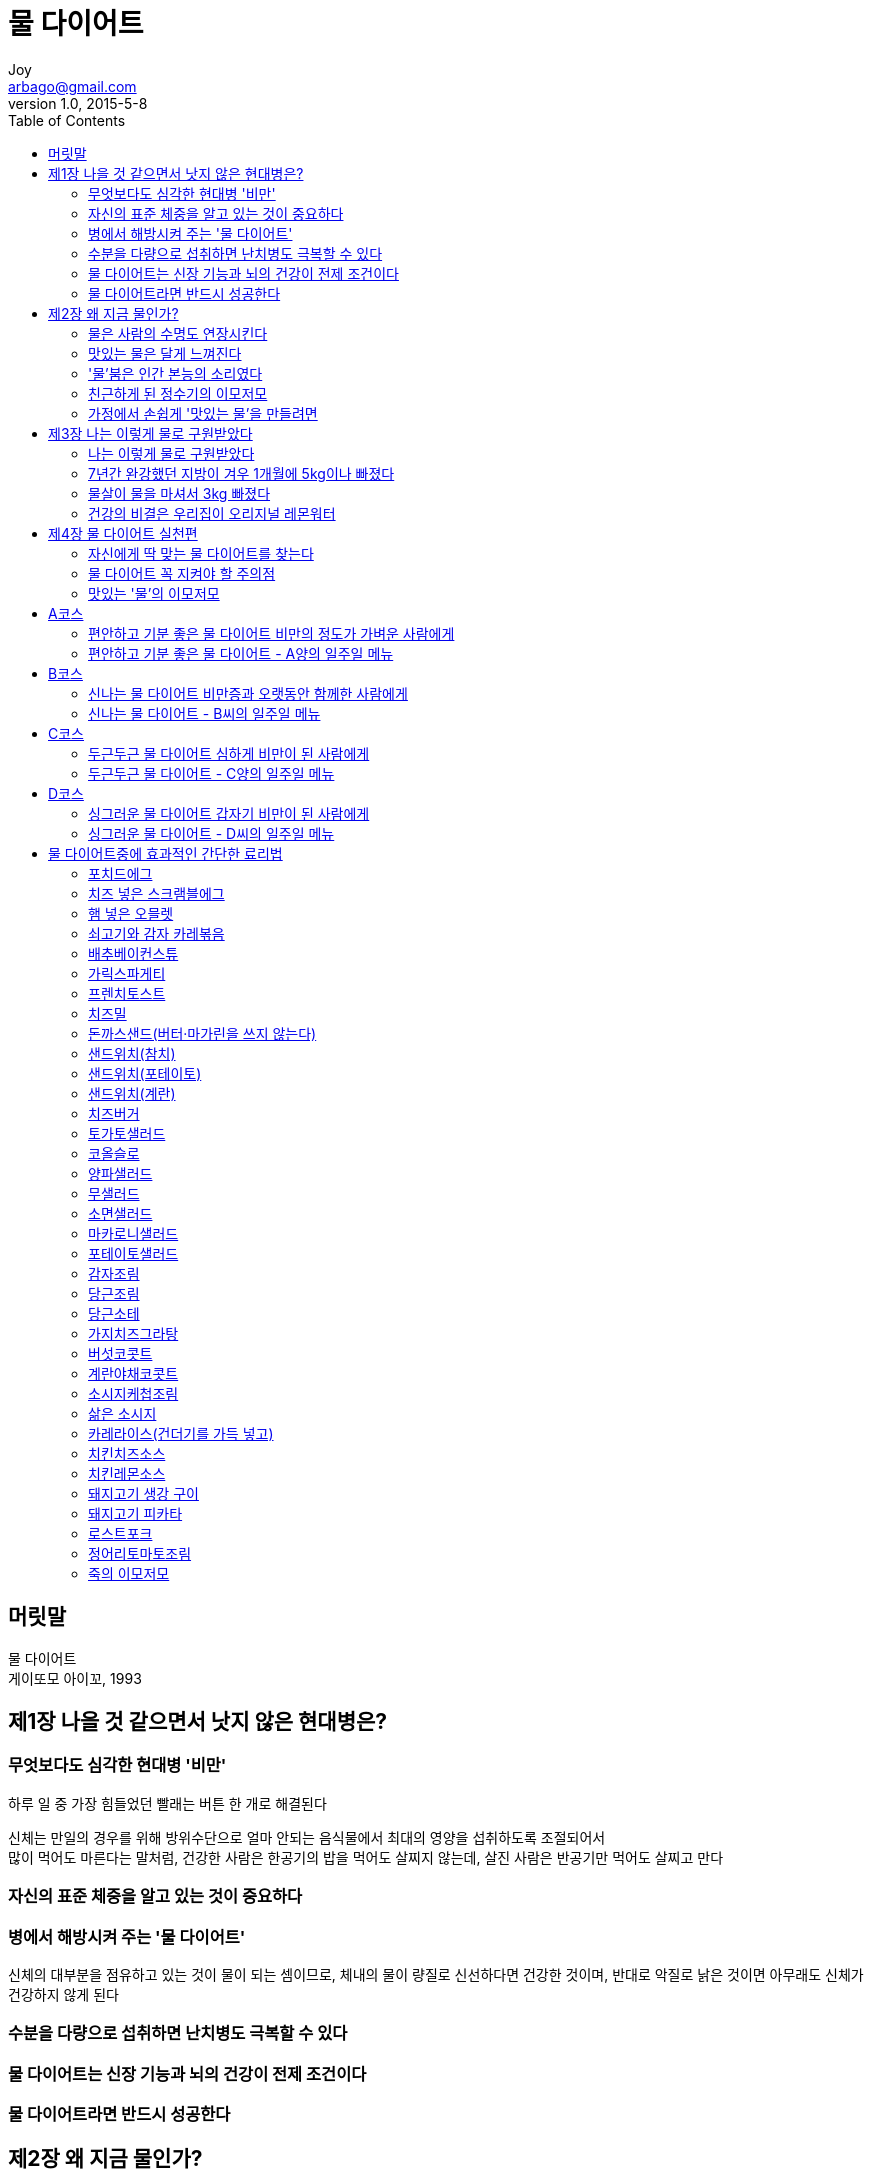 [[_0_]]
= 물 다이어트
Joy <arbago@gmail.com>
v1.0, 2015-5-8
:icons: font
:sectanchors:
:imagesdir: images
:homepage: http://arbago.com
:toc: macro

toc::[]

[preface]
== 머릿말

물 다이어트 +
게이또모 아이꼬, 1993

[[_1_0_0_]]
== 제1장 나을 것 같으면서 낫지 않은 현대병은?

[[_1_1_1_]]
=== 무엇보다도 심각한 현대병 '비만'

하루 일 중 가장 힘들었던 빨래는 버튼 한 개로 해결된다

신체는 만일의 경우를 위해 방위수단으로 얼마 안되는 음식물에서 최대의 영양을 섭취하도록 조절되어서 +
많이 먹어도 마른다는 말처럼, 건강한 사람은 한공기의 밥을 먹어도 살찌지 않는데, 살진 사람은 반공기만 먹어도 살찌고 만다

[[_1_2_2_]]
=== 자신의 표준 체중을 알고 있는 것이 중요하다

[[_1_3_3_]]
=== 병에서 해방시켜 주는 '물 다이어트'

신체의 대부분을 점유하고 있는 것이 물이 되는 셈이므로, 체내의 물이 량질로 신선하다면 건강한 것이며, 반대로 악질로 낡은 것이면 아무래도 신체가 건강하지 않게 된다

[[_1_4_4_]]
=== 수분을 다량으로 섭취하면 난치병도 극복할 수 있다

[[_1_5_5_]]
=== 물 다이어트는 신장 기능과 뇌의 건강이 전제 조건이다

[[_1_6_6_]]
=== 물 다이어트라면 반드시 성공한다

[[_2_0_7_]]
== 제2장 왜 지금 물인가?

[[_2_1_8_]]
=== 물은 사람의 수명도 연장시킨다

[[_2_2_9_]]
=== 맛있는 물은 달게 느껴진다

[[_2_3_10_]]
=== '물'붐은 인간 본능의 소리였다

[[_2_4_11_]]
=== 친근하게 된 정수기의 이모저모

[[_2_5_12_]]
=== 가정에서 손쉽게 '맛있는 물'을 만들려면

[[_3_0_13_]]
== 제3장 나는 이렇게 물로 구원받았다

[[_3_1_14_]]
=== 나는 이렇게 물로 구원받았다

[[_3_2_15_]]
=== 7년간 완강했던 지방이 겨우 1개월에 5kg이나 빠졌다

[[_3_3_16_]]
=== 물살이 물을 마셔서 3kg 빠졌다

[[_3_4_17_]]
=== 건강의 비결은 우리집이 오리지널 레몬워터

[[_4_0_18_]]
== 제4장 물 다이어트 실천편

[[_4_1_19_]]
=== 자신에게 딱 맞는 물 다이어트를 찾는다

[[_4_2_20_]]
=== 물 다이어트 꼭 지켜야 할 주의점

[[_4_3_21_]]
=== 맛있는 '물'의 이모저모

[[_5_0_22_]]
== A코스

[[_5_1_23_]]
=== 편안하고 기분 좋은 물 다이어트 비만의 정도가 가벼운 사람에게

[[_5_2_24_]]
=== 편안하고 기분 좋은 물 다이어트 - A양의 일주일 메뉴

[[_6_0_25_]]
== B코스

[[_6_1_26_]]
=== 신나는 물 다이어트 비만증과 오랫동안 함께한 사람에게

[[_6_2_27_]]
=== 신나는 물 다이어트 - B씨의 일주일 메뉴

[[_7_0_28_]]
== C코스

[[_7_1_29_]]
=== 두근두근 물 다이어트 심하게 비만이 된 사람에게

[[_7_2_30_]]
=== 두근두근 물 다이어트 - C양의 일주일 메뉴

[[_8_0_31_]]
== D코스

[[_8_1_32_]]
=== 싱그러운 물 다이어트 갑자기 비만이 된 사람에게

[[_8_2_33_]]
=== 싱그러운 물 다이어트 - D씨의 일주일 메뉴

[[_9_0_34_]]
== 물 다이어트중에 효과적인 간단한 료리법

[[_9_1_35_]]
=== 포치드에그

[[_9_2_36_]]
=== 치즈 넣은 스크램블에그

[[_9_3_37_]]
=== 햄 넣은 오믈렛

[[_9_4_38_]]
=== 쇠고기와 감자 카레볶음

[[_9_5_39_]]
=== 배추베이컨스튜

[[_9_6_40_]]
=== 가릭스파게티

[[_9_7_41_]]
=== 프렌치토스트

[[_9_8_42_]]
=== 치즈밀

[[_9_9_43_]]
=== 돈까스샌드(버터·마가린을 쓰지 않는다)

[[_9_10_44_]]
=== 샌드위치(참치)

[[_9_11_45_]]
=== 샌드위치(포테이토)

[[_9_12_46_]]
=== 샌드위치(계란)

[[_9_13_47_]]
=== 치즈버거

[[_9_14_48_]]
=== 토가토샐러드

[[_9_15_49_]]
=== 코올슬로

[[_9_16_50_]]
=== 양파샐러드

[[_9_17_51_]]
=== 무샐러드

[[_9_18_52_]]
=== 소면샐러드

[[_9_19_53_]]
=== 마카로니샐러드

[[_9_20_54_]]
=== 포테이토샐러드

[[_9_21_55_]]
=== 감자조림

[[_9_22_56_]]
=== 당근조림

[[_9_23_57_]]
=== 당근소테

[[_9_24_58_]]
=== 가지치즈그라탕

[[_9_25_59_]]
=== 버섯코콧트

[[_9_26_60_]]
=== 계란야채코콧트

[[_9_27_61_]]
=== 소시지케첩조림

[[_9_28_62_]]
=== 삶은 소시지

[[_9_29_63_]]
=== 카레라이스(건더기를 가득 넣고)

[[_9_30_64_]]
=== 치킨치즈소스

[[_9_31_65_]]
=== 치킨레몬소스

[[_9_32_66_]]
=== 돼지고기 생강 구이

[[_9_33_67_]]
=== 돼지고기 피카타

[[_9_34_68_]]
=== 로스트포크

[[_9_35_69_]]
=== 정어리토마토조림

[[_9_36_70_]]
=== 죽의 이모저모
